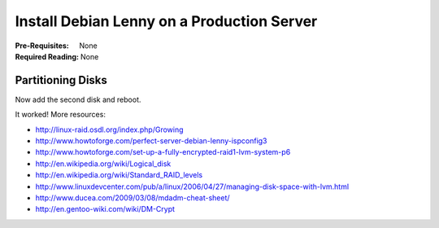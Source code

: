 Install Debian Lenny on a Production Server
+++++++++++++++++++++++++++++++++++++++++++

:Pre-Requisites: None
:Required Reading: None

.. include :: recipe/articles/install/starting-the-install.part

Partitioning Disks
==================

.. include :: recipe/articles/install/production-partitioning.part

.. include :: recipe/articles/install/continuing-the-base-install.part

Now add the second disk and reboot.

.. include :: recipe/articles/install/finish-base-encrypt-install.part

.. include :: recipe/articles/install/set-up-openssh.part

.. include :: recipe/articles/install/set-up-raid-1.part

It worked! More resources:

* http://linux-raid.osdl.org/index.php/Growing
* http://www.howtoforge.com/perfect-server-debian-lenny-ispconfig3
* http://www.howtoforge.com/set-up-a-fully-encrypted-raid1-lvm-system-p6
* http://en.wikipedia.org/wiki/Logical_disk
* http://en.wikipedia.org/wiki/Standard_RAID_levels
* http://www.linuxdevcenter.com/pub/a/linux/2006/04/27/managing-disk-space-with-lvm.html
* http://www.ducea.com/2009/03/08/mdadm-cheat-sheet/
* http://en.gentoo-wiki.com/wiki/DM-Crypt

